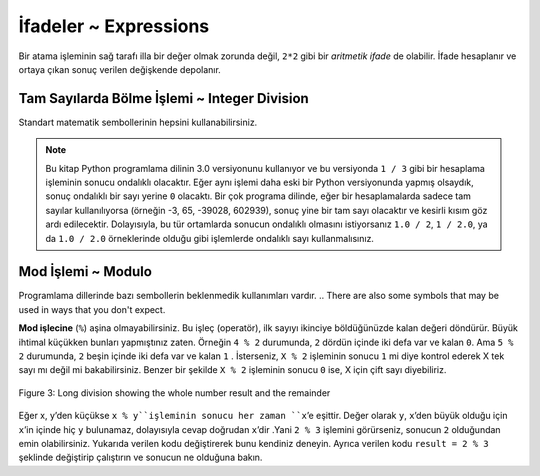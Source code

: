 ..  Copyright (C)  Mark Guzdial, Barbara Ericson, Briana Morrison
    Permission is granted to copy, distribute and/or modify this document
    under the terms of the GNU Free Documentation License, Version 1.3 or
    any later version published by the Free Software Foundation; with
    Invariant Sections being Forward, Prefaces, and Contributor List,
    no Front-Cover Texts, and no Back-Cover Texts.  A copy of the license
    is included in the section entitled "GNU Free Documentation License".

.. |runbutton| image:: Figures/run-button.png
    :height: 20px
    :align: top
    :alt: run button

.. |audiobutton| image:: Figures/start-audio-tour.png
    :height: 20px
    :align: top
    :alt: audio tour button

.. |codelensfirst| image:: Figures/codelens-first.png
    :height: 20px
    :align: top
    :alt: move to first button

.. |codelensback| image:: Figures/codelens-back.png
    :height: 20px
    :align: top
    :alt: back button

.. |codelensfwd| image:: Figures/codelens-forward.png
    :height: 20px
    :align: top
    :alt: forward (next) button

.. |codelenslast| image:: Figures/codelens-last.png
    :height: 20px
    :align: top
    :alt: move to last button
    
.. 	qnum::
	:start: 1
	:prefix: csp-3-3-

.. highlight:: java
   :linenothreshold: 4



İfadeler ~ Expressions
=============

..	index::
	single: expressions
	single: arithmetic expressions

Bir atama işleminin sağ tarafı illa bir değer olmak zorunda değil, ``2*2`` gibi bir *aritmetik ifade* de olabilir. İfade hesaplanır ve ortaya çıkan sonuç verilen değişkende depolanır.

.. The *right hand* side of the assignment statement doesn't have to be a value.  It can be *an arithmetic expression*, like ``2*2``.  The expression will be evaluated and the result from the expression will be stored in the variable.  




.. fillintheblank:: 3_2_1_Mult_fill

   Aşağıda verilen kod, Run (çalıştır) butonuna tıklatılarak çalıştırıldığında, ekranda sonuç olarak ne gözükecektir? 

   -    :^4$: Doğru. 2 X 2 = 4
        :.*: Programı çalıştırdığına emin misin? 
 
.. activecode:: Expression_Mult
    :tour_1: "Line-by-line Tour"; 1: ex1-line1; 2: ex1-line2; 
    :nocodelens:
    
    result = 2 * 2
    print(result)


    
Tam Sayılarda Bölme İşlemi ~ Integer Division
-------------------

..	index::
	single: integer division
   
.. You can use all the standard mathematical symbols.
Standart matematik sembollerinin hepsini kullanabilirsiniz.

.. fillintheblank:: 3_2_2_Div_fill

   Aşağıda verilen kod, Run (çalıştır) butonuna tıklatılarak çalıştırıldığında, ekranda sonuç olarak ne gözükecektir?

   -    :^0.333333333333$: Doğru.
        :.*: Programı çalıştırdığına emin misin?
   
.. activecode:: Expression_Div
    :tour_1: "Line-by-line Tour"; 1: ex2-line1; 2: ex1-line2; 
    :nocodelens:
    
    result = 1 / 3
    print(result)



.. note::
   Bu kitap Python programlama dilinin 3.0 versiyonunu kullanıyor ve bu versiyonda ``1 / 3`` gibi bir hesaplama işleminin sonucu ondalıklı olacaktır. Eğer aynı işlemi daha eski bir Python versiyonunda yapmış olsaydık, sonuç ondalıklı bir sayı yerine ``0`` olacaktı. Bir çok programa dilinde, eğer bir hesaplamalarda sadece tam sayılar kullanılıyorsa (örneğin -3, 65,  -39028, 602939), sonuç yine bir tam sayı olacaktır ve kesirli kısım göz ardı edilecektir. Dolayısıyla, bu tür ortamlarda sonucun ondalıklı olmasını istiyorsanız ``1.0 / 2``, ``1 / 2.0``, ya da ``1.0 / 2.0`` örneklerinde olduğu gibi işlemlerde ondalıklı sayı kullanmalısınız.

..   This book is using Python 3.0 which returns a decimal value from an integer calculation like ``1 / 3``.  If we had executed ``1 / 3`` in an older Python development environment it would have printed ``0`` instead.  In many languages if you are only using integers in calculations (whole numbers - like -3,65, -39028, 602939) the result will also be an integer and the factional part (part after the decimal point) is thrown away. In those environments it is important to use decimal values (like ``1.0 / 2``, ``1 / 2.0``, or ``1.0 / 2.0``) if you want a decimal result.
 
  


Mod İşlemi ~ Modulo 
---------

..	index::
	single: modulo
	single: remainder

Programlama dillerinde bazı sembollerin beklenmedik kullanımları vardır.   
.. There are also some symbols that may be used in ways that you don't expect.  

.. fillintheblank:: 3_2_3_Mod_fill

   Aşağıda verilen kod, Run (çalıştır) butonuna tıklatılarak çalıştırıldığında, ekranda sonuç olarak ne gözükecektir?
 
   -    :^0$: Doğru.4, 2’ye kalansız bir şekilde bölünebilir.
        :.*: Programı çalıştırdığına emin misin? 

.. activecode:: Expression_Mod
    :tour_1: "Line-by-line Tour"; 1: ex3-line1; 2: ex1-line2; 
    :nocodelens:
    
    result = 4 % 2
    print(result)

**Mod işlecine** (``%``) aşina olmayabilirsiniz. Bu işleç (operatör), ilk sayıyı ikinciye böldüğünüzde kalan değeri döndürür. Büyük ihtimal küçükken bunları yapmıştınız zaten. Örneğin  ``4 % 2`` durumunda, ``2`` dördün içinde iki defa var ve kalan ``0``. Ama ``5 % 2`` durumunda, ``2`` beşin içinde iki defa var ve kalan ``1`` . İsterseniz, ``X % 2`` işleminin sonucu ``1`` mi diye kontrol ederek X tek sayı mı değil mi bakabilirsiniz. Benzer bir şekilde ``X % 2`` işleminin sonucu ``0`` ise, X için çift sayı diyebiliriz.

.. You may not be familiar with the **modulo** (remainder) operator ``%``.  It returns the remainder when you divide the first number by the second.  You probably did this long ago when you were learning long division.  In the case of ``4 % 2``, ``2`` goes into ``4`` two times with a remainder of ``0``.  The result of ``5 % 2`` would be ``1`` since ``2`` goes into ``5``, two times with a remainder of ``1``. In fact you can check if the result of ``X % 2`` is equal to ``1`` to see if ``X`` is odd and if the result of ``X % 2`` is equal to ``0`` then ``X`` is even.

.. figure:: Figures/mod-py.png
    :width: 150px
    :align: center
    :figclass: align-center
    
    Figure 3: Long division showing the whole number result and the remainder
    
.. note::
Eğer x, y’den küçükse ``x % y``işleminin sonucu her zaman ``x``’e eşittir. Değer olarak ``y``, ``x``’den büyük olduğu için ``x``’in içinde hiç ``y`` bulunamaz, dolayısıyla cevap doğrudan ``x``’dir .Yani  ``2 % 3`` işlemini görürseniz, sonucun  ``2`` olduğundan emin olabilirsiniz. Yukarıda verilen kodu değiştirerek bunu kendiniz deneyin. Ayrıca verilen kodu ``result = 2 % 3`` şeklinde değiştirip çalıştırın ve sonucun ne olduğuna bakın.

.. The result of ``x % y`` when ``x`` is smaller than ``y`` is always ``x``.  The value ``y`` can't go into ``x`` at all, since ``x`` is smaller than ``y``, so the result is just ``x``.  So if you see ``2 % 3`` the result is ``2``.  Edit the code above to try this for yourself.  Change the code to ``result = 2 % 3`` and see what that prints when it is run.

